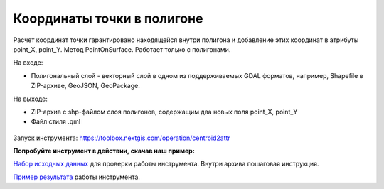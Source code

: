 Координаты точки в полигоне
============================

Расчет координат точки гарантировано находящейся внутри полигона и добавление этих координат в атрибуты point_X, point_Y. Метод PointOnSurface. Работает только с полигонами.

На входе:

* Полигональный слой - векторный слой в одном из поддерживаемых GDAL форматов, например, Shapefile в ZIP-архиве, GeoJSON, GeoPackage.

На выходе:

* ZIP-архив с shp-файлом слоя полигонов, содержащим два новых поля point_X, point_Y 
* Файл стиля .qml

.. figure:: _static/point_on_surface.png
   :align: center
   :width: 16cm

   
.. figure:: _static/point_on_surface_attributes.png
   :align: center
   :width: 16cm
   

Запуск инструмента: https://toolbox.nextgis.com/operation/centroid2attr

**Попробуйте инструмент в действии, скачав наш пример:**

`Набор исходных данных <https://nextgis.ru/data/toolbox/centroid2attr/centroid2attr_inputs_ru.zip>`_ для проверки работы инструмента. Внутри архива пошаговая инструкция.

`Пример результата <https://nextgis.ru/data/toolbox/centroid2attr/centroid2attr_outputs_ru.zip>`_ работы инструмента.


